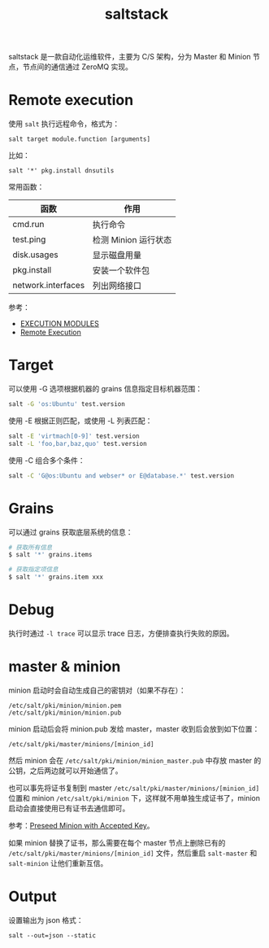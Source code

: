 :PROPERTIES:
:ID:       586E39FB-3001-4BF1-A150-D0BC87BCE38C
:END:
#+TITLE: saltstack

saltstack 是一款自动化运维软件，主要为 C/S 架构，分为 Master 和 Minion 节点，节点间的通信通过 ZeroMQ 实现。

* Remote execution
  使用 =salt= 执行远程命令，格式为：
  #+begin_example
    salt target module.function [arguments]
  #+end_example

  比如：
  #+begin_example
    salt '*' pkg.install dnsutils
  #+end_example

  常用函数：
  |--------------------+----------------------|
  | 函数               | 作用                 |
  |--------------------+----------------------|
  | cmd.run            | 执行命令             |
  | test.ping          | 检测 Minion 运行状态 |
  | disk.usages        | 显示磁盘用量         |
  | pkg.install        | 安装一个软件包       |
  | network.interfaces | 列出网络接口         |
  |--------------------+----------------------|

  参考：
  + [[https://docs.saltproject.io/en/latest/ref/modules/all/index.html][EXECUTION MODULES]]
  + [[https://docs.saltproject.io/en/latest/topics/execution/index.html][Remote Execution]]

* Target
  可以使用 -G 选项根据机器的 grains 信息指定目标机器范围：
  #+begin_src sh
    salt -G 'os:Ubuntu' test.version
  #+end_src

  使用 -E 根据正则匹配，或使用 -L 列表匹配：
  #+begin_src sh
    salt -E 'virtmach[0-9]' test.version
    salt -L 'foo,bar,baz,quo' test.version
  #+end_src

  使用 -C 组合多个条件：
  #+begin_src sh
    salt -C 'G@os:Ubuntu and webser* or E@database.*' test.version
  #+end_src
  
* Grains
  可以通过 grains 获取底层系统的信息：
  #+begin_src sh
    # 获取所有信息
    $ salt '*' grains.items

    # 获取指定项信息
    $ salt '*' grains.item xxx
  #+end_src
  
* Debug
  执行时通过 =-l trace= 可以显示 trace 日志，方便排查执行失败的原因。
  
* master & minion
  minion 启动时会自动生成自己的密钥对（如果不存在）：
  #+begin_example
    /etc/salt/pki/minion/minion.pem
    /etc/salt/pki/minion/minion.pub
  #+end_example

  minion 启动后会将 minion.pub 发给 master，master 收到后会放到如下位置：
  #+begin_example
    /etc/salt/pki/master/minions/[minion_id]
  #+end_example

  然后 minion 会在 =/etc/salt/pki/minion/minion_master.pub= 中存放 master 的公钥，之后两边就可以开始通信了。

  也可以事先将证书复制到 master =/etc/salt/pki/master/minions/[minion_id]= 位置和 minion =/etc/salt/pki/minion= 下，这样就不用单独生成证书了，minion 启动会直接使用已有证书去通信即可。

  参考：[[https://docs.saltproject.io/en/latest/topics/tutorials/preseed_key.html][Preseed Minion with Accepted Key]]。

  如果 minion 替换了证书，那么需要在每个 master 节点上删除已有的 =/etc/salt/pki/master/minions/[minion_id]= 文件，然后重启 =salt-master= 和 =salt-minion= 让他们重新互信。


* Output
  设置输出为 json 格式：
  #+begin_example
    salt --out=json --static
  #+end_example

